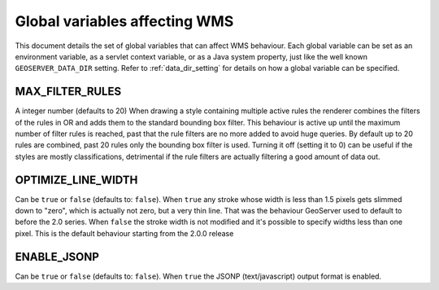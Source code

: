 .. _wms_global_variables:

Global variables affecting WMS 
================================

This document details the set of global variables that can affect WMS behaviour.
Each global variable can be set as an environment variable, as a servlet context variable, or as a Java system property, just like the well known ``GEOSERVER_DATA_DIR`` setting. Refer to :ref:`data_dir_setting` for details on how a global variable can be specified.

MAX_FILTER_RULES
----------------

A integer number (defaults to 20)
When drawing a style containing multiple active rules the renderer combines the filters of the rules in OR and adds them to the standard bounding box filter. This behaviour is active up until the maximum number of filter rules is reached, past that the rule filters are no more added to avoid huge queries. By default up to 20 rules are combined, past 20 rules only the bounding box filter is used.
Turning it off (setting it to 0) can be useful if the styles are mostly classifications, detrimental if the rule filters are actually filtering a good amount of data out.

OPTIMIZE_LINE_WIDTH
-------------------

Can be ``true`` or ``false`` (defaults to: ``false``).
When ``true`` any stroke whose width is less than 1.5 pixels gets slimmed down to "zero", which is actually not zero, but a very thin line. That was the behaviour GeoServer used to default to before the 2.0 series.
When ``false`` the stroke width is not modified and it's possible to specify widths less than one pixel. This is the default behaviour starting from the 2.0.0 release

ENABLE_JSONP
-------------

Can be ``true`` or ``false`` (defaults to: ``false``).
When ``true`` the JSONP (text/javascript) output format is enabled.
